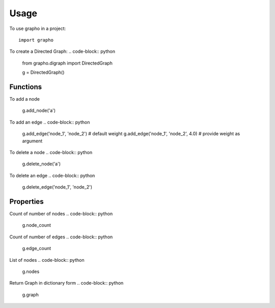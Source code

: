 =====
Usage
=====

To use grapho in a project::

    import grapho


To create a Directed Graph: 
.. code-block:: python

    from grapho.digraph import DirectedGraph

    g = DirectedGraph()

---------
Functions
---------
To add a node
    
    g.add_node('a')

To add an edge
.. code-block:: python
    g.add_edge('node_1', 'node_2') # default weight
    g.add_edge('node_1', 'node_2', 4.0) # provide weight as argument

To delete a node
.. code-block:: python

    g.delete_node('a')

To delete an edge
.. code-block:: python

    g.delete_edge('node_1', 'node_2')


----------
Properties
----------

Count of number of nodes
.. code-block:: python

    g.node_count

Count of number of edges
.. code-block:: python

    g.edge_count

List of nodes
.. code-block:: python

    g.nodes

Return Graph in dictionary form
.. code-block:: python

    g.graph
